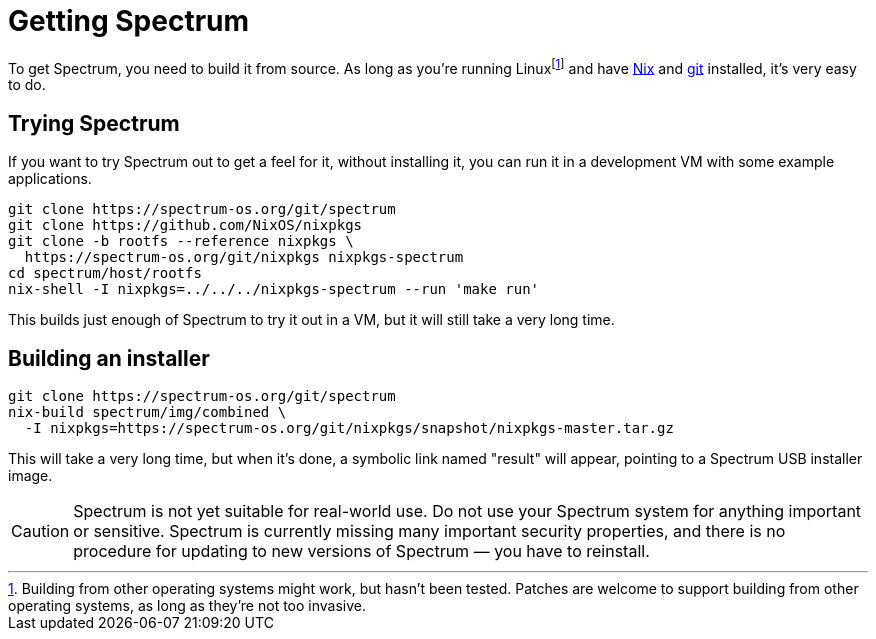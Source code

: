 // SPDX-FileCopyrightText: 2022 Alyssa Ross <hi@alyssa.is>
// SPDX-License-Identifier: GFDL-1.3-or-later OR CC-BY-SA-4.0

= Getting Spectrum

To get Spectrum, you need to build it from source.  As long as you're
running Linuxfootnote:[Building from other operating systems might
work, but hasn't been tested.  Patches are welcome to support building
from other operating systems, as long as they're not too invasive.]
and have https://nixos.org/[Nix] and https://git-scm.com/[git]
installed, it's very easy to do.

== Trying Spectrum

If you want to try Spectrum out to get a feel for it, without
installing it, you can run it in a development VM with some example
applications.

----
git clone https://spectrum-os.org/git/spectrum
git clone https://github.com/NixOS/nixpkgs
git clone -b rootfs --reference nixpkgs \
  https://spectrum-os.org/git/nixpkgs nixpkgs-spectrum
cd spectrum/host/rootfs
nix-shell -I nixpkgs=../../../nixpkgs-spectrum --run 'make run'
----

This builds just enough of Spectrum to try it out in a VM, but it will
still take a very long time.

== Building an installer

----
git clone https://spectrum-os.org/git/spectrum
nix-build spectrum/img/combined \
  -I nixpkgs=https://spectrum-os.org/git/nixpkgs/snapshot/nixpkgs-master.tar.gz
----

This will take a very long time, but when it's done, a symbolic link
named "result" will appear, pointing to a Spectrum USB installer
image.

CAUTION: Spectrum is not yet suitable for real-world use.  Do not use
your Spectrum system for anything important or sensitive.  Spectrum is
currently missing many important security properties, and there is no
procedure for updating to new versions of Spectrum — you have to
reinstall.
